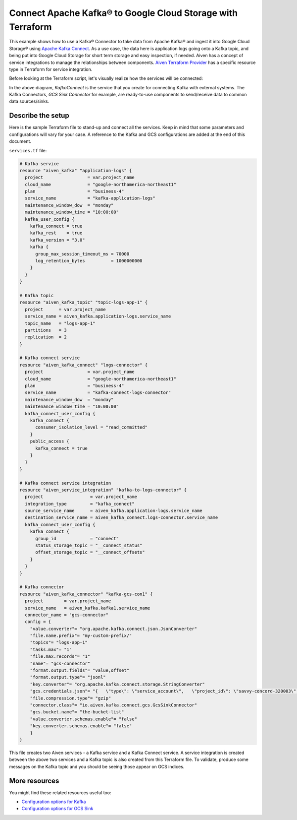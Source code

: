 Connect Apache Kafka® to Google Cloud Storage with Terraform
============================================================

This example shows how to use a Kafka® Connector to take data from Apache Kafka® and ingest it into Google Cloud Storage® using `Apache Kafka Connect <https://developer.aiven.io/docs/products/kafka/kafka-connect/index.html>`_. As a use case, the data here is application logs going onto a Kafka topic, and being put into Google Cloud Storage for short term storage and easy inspection, if needed.
Aiven has a concept of service integrations to manage the relationships between components. `Aiven Terraform Provider <https://registry.terraform.io/providers/aiven/aiven/latest/docs>`_
has a specific resource type in Terraform for service integration. 

Before looking at the Terraform script, let's visually realize how the services will be connected:

.. mermaid::

   flowchart LR
      kafka[Kafka]
      sikafka{{Service Integration}}
      kconn[Kafka Connect]
      kcgcs{{Kafka Connector:<br /> GCS Sink}}
      gcs[GCS]
      kafka --> sikafka --> kconn --> kcgcs --> gcs

In the above diagram, *KafkaConnect* is the service that you create for connecting Kafka with external systems. The Kafka Connectors, *GCS Sink Connector* for example, are ready-to-use components to send/receive data to common data sources/sinks. 

Describe the setup
------------------

Here is the sample Terraform file to stand-up and connect all the services. Keep in mind that some parameters and configurations will vary for your case. A reference to the Kafka and GCS configurations are added at the end of this document.

``services.tf`` file:

.. code:: terraform

    # Kafka service
    resource "aiven_kafka" "application-logs" {
      project                 = var.project_name
      cloud_name              = "google-northamerica-northeast1"
      plan                    = "business-4"
      service_name            = "kafka-application-logs"
      maintenance_window_dow  = "monday"
      maintenance_window_time = "10:00:00"
      kafka_user_config {
        kafka_connect = true
        kafka_rest    = true
        kafka_version = "3.0"
        kafka {
          group_max_session_timeout_ms = 70000
          log_retention_bytes          = 1000000000
        }
      }
    }
    
    # Kafka topic
    resource "aiven_kafka_topic" "topic-logs-app-1" {
      project      = var.project_name
      service_name = aiven_kafka.application-logs.service_name
      topic_name   = "logs-app-1"
      partitions   = 3
      replication  = 2
    }
    
    # Kafka connect service
    resource "aiven_kafka_connect" "logs-connector" {
      project                 = var.project_name
      cloud_name              = "google-northamerica-northeast1"
      plan                    = "business-4"
      service_name            = "kafka-connect-logs-connector"
      maintenance_window_dow  = "monday"
      maintenance_window_time = "10:00:00"
      kafka_connect_user_config {
        kafka_connect {
          consumer_isolation_level = "read_committed"
        }
        public_access {
          kafka_connect = true
        }
      }
    }
    
    # Kafka connect service integration
    resource "aiven_service_integration" "kafka-to-logs-connector" {
      project                  = var.project_name
      integration_type         = "kafka_connect"
      source_service_name      = aiven_kafka.application-logs.service_name
      destination_service_name = aiven_kafka_connect.logs-connector.service_name
      kafka_connect_user_config {
        kafka_connect {
          group_id             = "connect"
          status_storage_topic = "__connect_status"
          offset_storage_topic = "__connect_offsets"
        }
      }
    }
    
    # Kafka connector
    resource "aiven_kafka_connector" "kafka-gcs-con1" {
      project        = var.project_name
      service_name   = aiven_kafka.kafka1.service_name
      connector_name = "gcs-connector"
      config = {
        "value.converter"= "org.apache.kafka.connect.json.JsonConverter"
        "file.name.prefix"= "my-custom-prefix/"
        "topics"= "logs-app-1"
        "tasks.max"= "1"
        "file.max.records"= "1"
        "name"= "gcs-connector"
        "format.output.fields"= "value,offset"
        "format.output.type"= "jsonl"
        "key.converter"= "org.apache.kafka.connect.storage.StringConverter"
        "gcs.credentials.json"= "{   \"type\": \"service_account\",   \"project_id\": \"savvy-concord-320003\",   \"private_key_id\": \"de7fa1b445a3b70eee185ee3a5b1e8f5e75f91c0\",   \"private_key\": \"-----BEGIN PRIVATE KEY-----\\nMIIEvQIBADANBgkqhkiG9w0BAQEFAASCBKcwggSjAgEAAoIBAQC9N7xPdGcb8LcF\\nPr+1rH+kSCm5bE3GfOO6VaYnj3JrVyZSe0jMIs9idh9yBZya7lcyrzSEpEya299p\\nqOCPg1CHJfSKYZkcY+2xoX59c8UaTA9KRKul8qc2slr0I63IeZUCOJlGjmFJdTKf\\nnPO2XUXZy9+X74tyZaP31OoB40wN4bwTWMOlj4dkY1CDyeR7ditcHdVXN+myvWc7\\neh2cnt//8Q9n921ediq+6BkhqVpJoTn24rMtvpujH9JtvrY7wb0qqIUjNSQIzUXt\\nqMcI7nEp3aFwvey9C8Jg4kOGkFTWFS4atvdKRlcFBp+y1pojAkafrFTCwjAv+BqC\\nIfaYu491AgMBAAECggEAGPdrtMgqerijouDesX1V8jqbVsiq58++ye1XLnfHpHuB\\nUPd3aYgGTnrrjJifoJ8Q3l0ufs9MVE/tW1GvH6s3Suh/1b/UULdWu6Nlae7b86up\\nhiZ9cji28N6juvxM3TDoWmdWwhqIolqrwqfA+IUMxxTBfJiyO6FG+1fFRgPUcILo\\nEWqyR7gBJIHtlyfB7ZCVCXakEoOoLemvpI4oxDc65K4UTgIJ5MRSvm1Hs98Bh2eM\\nEJdCVd1bOmin3o+GXIgZ2bw5Cm2svOenI2qp1BR9H9aTo8lkXbBK2isb4GzQVv/a\\nVzUw9bBLcxFoWgI6TTshgGOmwKqCNqowIxbWP8+qWQKBgQD1qWJgp8d4utBbkPDn\\neVoSXUvkD7riEO2jDsyXGEhWOntC78KvgGxHyCrQaYMpTRy0sfLoZ1BpmjVtTAHW\\nykcMfWcVvkrBPRqLk7E9WMrDHZKLaEfhBxtq2kmRytyOK/Zr81Gb2VN7ouEfT5pU\\nCC2BSL6SKfTFotdxX4LsNEJN9wKBgQDFLkHT8yengVHYALjJOG3EvVgu3KTWUt7H\\ncZBBvpR/RjYAX5/GVIJpP1Q0N/rtZaQYPd8RVrZRsuh47kiKD+240CCmXD/3tXuz\\nph2XlITTcE5gtF+e6WlUUJlYH9Lv0gBnWubhvZtfH19x4QSHfNGwpn3DGcMCROuQ\\n4YWPkuVi8wKBgAx3ojSBj1ADOxvKiU9WC0ovTfCvE67xaP4DfEKWyuUFZsgI3vqF\\nK/mgoPuevzdTYIeTGF7PD3esidWYK+e4sE5j9t1VoPmZnkVDI5WXcgLg91T33939\\nvFh5543sm7DjbkggOx4Ls37szzwFkDF/kL+k73b/hhqZnxFz5XMTW+IVAoGBAKNr\\njwtGv1rIhzhqgLvklLU16FwOal9nF1Rc/p4+gXxqiF8O4bDSYbMw1Wzh6InQb4vX\\n24TXRQu5J4rykhQ6118Qv76hPjLiqr9dsbDrWpqSvaLQW1+tO6qxkiXDWmOAvOzs\\nHeaB6r+PlN8hC0vvWyr5EcodE85RqJrPDo7LxGmZAoGAFO6mM1ZlWtnmAV2QK2kb\\nDbisW2+NIIzhWp+qD+vBNumIaJseEKPQrEjLW/dYaKA9CQdwLDlVFC83NYfB4QPD\\n06Z/otV/U/Qlmz1TQ2AiW8QMw1qA5DfkxbCTNjsZhbZEw2r/IanuPhMKlaGOaPAT\\nUWGJykayv/TM7xKa28n6NsM=\\n-----END PRIVATE KEY-----\\n\",   \"client_email\": \"test-gcp@savvy-concord-320003.iam.gserviceaccount.com\",   \"client_id\": \"102526567060662240335\",   \"auth_uri\": \"https://accounts.google.com/o/oauth2/auth\",   \"token_uri\": \"https://oauth2.googleapis.com/token\",   \"auth_provider_x509_cert_url\": \"https://www.googleapis.com/oauth2/v1/certs\",   \"client_x509_cert_url\": \"https://www.googleapis.com/robot/v1/metadata/x509/test-gcp%40savvy-concord-320003.iam.gserviceaccount.com\" }"
        "file.compression.type"= "gzip"
        "connector.class"= "io.aiven.kafka.connect.gcs.GcsSinkConnector"
        "gcs.bucket.name"= "the-bucket-list"
        "value.converter.schemas.enable"= "false"
        "key.converter.schemas.enable"= "false"
        }
    }
    
    
This file creates two Aiven services - a Kafka service and a Kafka Connect service. 
A service integration is created between the above two services and a Kafka topic is also created from this Terraform file.
To validate, produce some messages on the Kafka topic and you should be seeing those appear on GCS indices.
  

More resources
--------------

You might find these related resources useful too:

- `Configuration options for Kafka <https://developer.aiven.io/docs/products/kafka/reference/advanced-params.html>`_
- `Configuration options for GCS Sink <https://developer.aiven.io/docs/products/kafka/kafka-connect/howto/gcs-sink.html>`_

